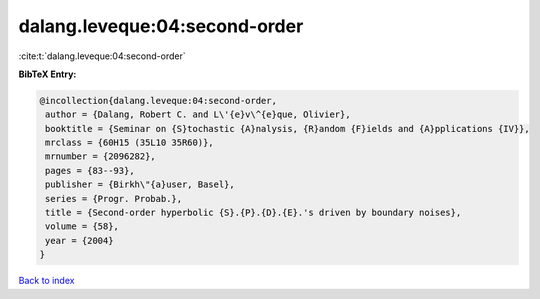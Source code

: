 dalang.leveque:04:second-order
==============================

:cite:t:`dalang.leveque:04:second-order`

**BibTeX Entry:**

.. code-block:: bibtex

   @incollection{dalang.leveque:04:second-order,
    author = {Dalang, Robert C. and L\'{e}v\^{e}que, Olivier},
    booktitle = {Seminar on {S}tochastic {A}nalysis, {R}andom {F}ields and {A}pplications {IV}},
    mrclass = {60H15 (35L10 35R60)},
    mrnumber = {2096282},
    pages = {83--93},
    publisher = {Birkh\"{a}user, Basel},
    series = {Progr. Probab.},
    title = {Second-order hyperbolic {S}.{P}.{D}.{E}.'s driven by boundary noises},
    volume = {58},
    year = {2004}
   }

`Back to index <../By-Cite-Keys.html>`_
